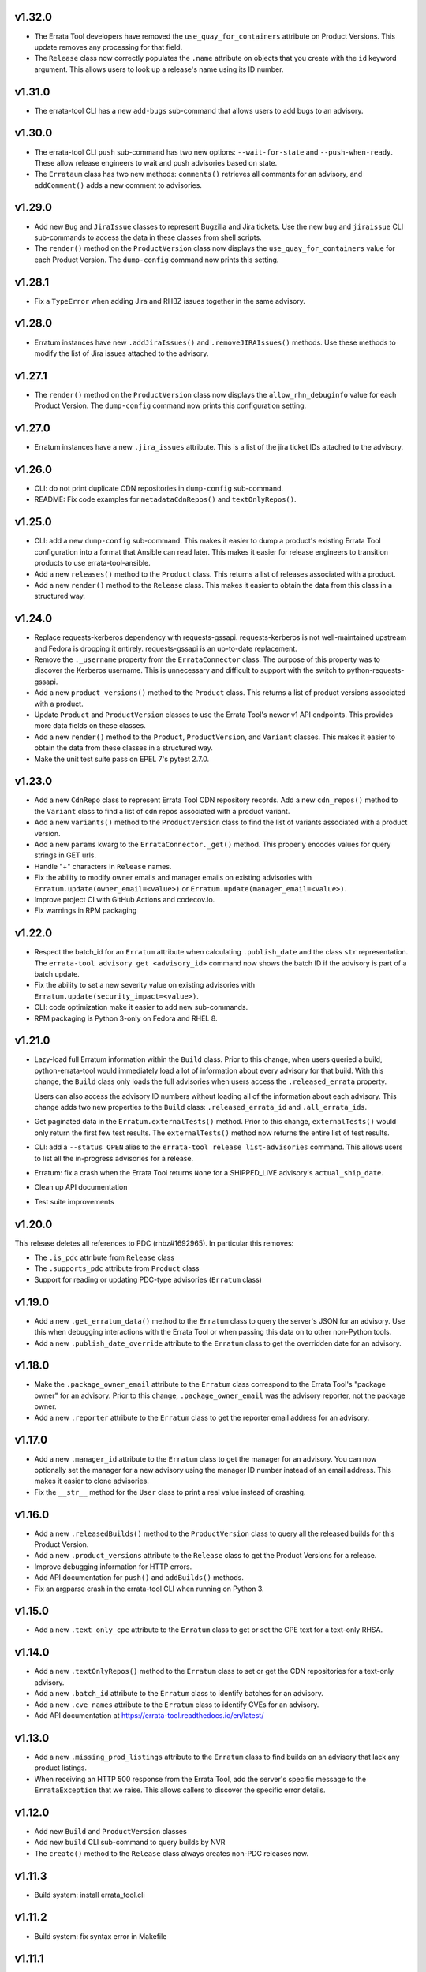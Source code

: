 v1.32.0
=======
* The Errata Tool developers have removed the ``use_quay_for_containers``
  attribute on Product Versions. This update removes any processing for that
  field.

* The ``Release`` class now correctly populates the ``.name`` attribute on
  objects that you create with the ``id`` keyword argument. This allows users
  to look up a release's name using its ID number.

v1.31.0
=======
* The errata-tool CLI has a new ``add-bugs`` sub-command that allows users to
  add bugs to an advisory.

v1.30.0
=======
* The errata-tool CLI ``push`` sub-command has two new options:
  ``--wait-for-state`` and ``--push-when-ready``. These allow release
  engineers to wait and push advisories based on state.

* The ``Errataum`` class has two new methods: ``comments()`` retrieves all
  comments for an advisory, and ``addComment()`` adds a new comment to
  advisories.

v1.29.0
=======
* Add new ``Bug`` and ``JiraIssue`` classes to represent Bugzilla and Jira
  tickets. Use the new ``bug`` and ``jiraissue`` CLI sub-commands to access
  the data in these classes from shell scripts.
* The ``render()`` method on the ``ProductVersion`` class now displays the
  ``use_quay_for_containers`` value for each Product Version. The
  ``dump-config`` command now prints this setting.

v1.28.1
=======
* Fix a ``TypeError`` when adding Jira and RHBZ issues together in the same
  advisory.

v1.28.0
=======
* Erratum instances have new ``.addJiraIssues()`` and ``.removeJIRAIssues()``
  methods. Use these methods to modify the list of Jira issues attached to the
  advisory.

v1.27.1
=======

* The ``render()`` method on the ``ProductVersion`` class now displays the
  ``allow_rhn_debuginfo`` value for each Product Version. The ``dump-config``
  command now prints this configuration setting.

v1.27.0
=======

* Erratum instances have a new ``.jira_issues`` attribute. This is a list of
  the jira ticket IDs attached to the advisory.


v1.26.0
=======
* CLI: do not print duplicate CDN repositories in ``dump-config`` sub-command.

* README: Fix code examples for ``metadataCdnRepos()`` and
  ``textOnlyRepos()``.

v1.25.0
=======
* CLI: add a new ``dump-config`` sub-command. This makes it easier to dump a
  product's existing Errata Tool configuration into a format that Ansible can
  read later. This makes it easier for release engineers to transition
  products to use errata-tool-ansible.

* Add a new ``releases()`` method to the ``Product`` class. This returns a
  list of releases associated with a product.

* Add a new ``render()`` method to the ``Release`` class. This makes it easier
  to obtain the data from this class in a structured way.

v1.24.0
=======
* Replace requests-kerberos dependency with requests-gssapi. requests-kerberos
  is not well-maintained upstream and Fedora is dropping it entirely.
  requests-gssapi is an up-to-date replacement.

* Remove the ``._username`` property from the ``ErrataConnector`` class. The
  purpose of this property was to discover the Kerberos username. This is
  unnecessary and difficult to support with the switch to
  python-requests-gssapi.

* Add a new ``product_versions()`` method to the ``Product`` class. This
  returns a list of product versions associated with a product.

* Update ``Product`` and ``ProductVersion`` classes to use the Errata Tool's
  newer v1 API endpoints. This provides more data fields on these classes.

* Add a new ``render()`` method to the ``Product``, ``ProductVersion``, and
  ``Variant`` classes. This makes it easier to obtain the data from these
  classes in a structured way.

* Make the unit test suite pass on EPEL 7's pytest 2.7.0.

v1.23.0
=======
* Add a new ``CdnRepo`` class to represent Errata Tool CDN repository records.
  Add a new ``cdn_repos()`` method to the ``Variant`` class to find a list of
  cdn repos associated with a product variant.

* Add a new ``variants()`` method to the ``ProductVersion`` class to find
  the list of variants associated with a product version.

* Add a new ``params`` kwarg to the ``ErrataConnector._get()`` method. This
  properly encodes values for query strings in GET urls.

* Handle "+" characters in ``Release`` names.

* Fix the ability to modify owner emails and manager emails on existing
  advisories with ``Erratum.update(owner_email=<value>)`` or
  ``Erratum.update(manager_email=<value>)``.

* Improve project CI with GitHub Actions and codecov.io.

* Fix warnings in RPM packaging

v1.22.0
=======
* Respect the batch_id for an ``Erratum`` attribute when calculating
  ``.publish_date`` and the class ``str`` representation. The
  ``errata-tool advisory get <advisory_id>`` command now shows the batch ID if
  the advisory is part of a batch update.

* Fix the ability to set a new severity value on existing advisories with
  ``Erratum.update(security_impact=<value>)``.

* CLI: code optimization make it easier to add new sub-commands.

* RPM packaging is Python 3-only on Fedora and RHEL 8.

v1.21.0
=======

* Lazy-load full Erratum information within the ``Build`` class.
  Prior to this change, when users queried a build, python-errata-tool would
  immediately load a lot of information about every advisory for that build.
  With this change, the ``Build`` class only loads the full advisories when
  users access the ``.released_errata`` property.

  Users can also access the advisory ID numbers without loading all of the
  information about each advisory. This change adds two new properties to the
  ``Build`` class: ``.released_errata_id`` and ``.all_errata_ids``.

* Get paginated data in the ``Erratum.externalTests()`` method. Prior to this
  change, ``externalTests()`` would only return the first few test results.
  The ``externalTests()`` method now returns the entire list of test results.

* CLI: add a ``--status OPEN`` alias to the
  ``errata-tool release list-advisories`` command. This allows users to list
  all the in-progress advisories for a release.

* Erratum: fix a crash when the Errata Tool returns ``None`` for a
  SHIPPED_LIVE advisory's ``actual_ship_date``.

* Clean up API documentation

* Test suite improvements

v1.20.0
=======

This release deletes all references to PDC (rhbz#1692965). In particular this
removes:

* The ``.is_pdc`` attribute from ``Release`` class

* The ``.supports_pdc`` attribute from ``Product`` class

* Support for reading or updating PDC-type advisories (``Erratum`` class)

v1.19.0
=======

* Add a new ``.get_erratum_data()`` method to the ``Erratum`` class to
  query the server's JSON for an advisory. Use this when debugging
  interactions with the Errata Tool or when passing this data on to other
  non-Python tools.

* Add a new ``.publish_date_override`` attribute to the ``Erratum`` class to
  get the overridden date for an advisory.

v1.18.0
=======

* Make the ``.package_owner_email`` attribute to the ``Erratum`` class
  correspond to the Errata Tool's "package owner" for an advisory. Prior to
  this change, ``.package_owner_email`` was the advisory reporter, not the
  package owner.

* Add a new ``.reporter`` attribute to the ``Erratum`` class to
  get the reporter email address for an advisory.

v1.17.0
=======

* Add a new ``.manager_id`` attribute to the ``Erratum`` class to
  get the manager for an advisory. You can now optionally set the manager for
  a new advisory using the manager ID number instead of an email address. This
  makes it easier to clone advisories.

* Fix the ``__str__`` method for the ``User`` class to print a real value
  instead of crashing.

v1.16.0
=======

* Add a new ``.releasedBuilds()`` method to the ``ProductVersion`` class to
  query all the released builds for this Product Version.

* Add a new ``.product_versions`` attribute to the ``Release`` class to
  get the Product Versions for a release.

* Improve debugging information for HTTP errors.

* Add API documentation for ``push()`` and ``addBuilds()`` methods.

* Fix an argparse crash in the errata-tool CLI when running on Python 3.

v1.15.0
=======

* Add a new ``.text_only_cpe`` attribute to the ``Erratum`` class to
  get or set the CPE text for a text-only RHSA.

v1.14.0
=======

* Add a new ``.textOnlyRepos()`` method to the ``Erratum`` class to set or
  get the CDN repositories for a text-only advisory.

* Add a new ``.batch_id`` attribute to the ``Erratum`` class to
  identify batches for an advisory.

* Add a new ``.cve_names`` attribute to the ``Erratum`` class to
  identify CVEs for an advisory.

* Add API documentation at https://errata-tool.readthedocs.io/en/latest/

v1.13.0
=======

* Add a new ``.missing_prod_listings`` attribute to the ``Erratum`` class to
  find builds on an advisory that lack any product listings.

* When receiving an HTTP 500 response from the Errata Tool, add the server's
  specific message to the ``ErrataException`` that we raise. This allows
  callers to discover the specific error details.

v1.12.0
=======

* Add new ``Build`` and ``ProductVersion`` classes

* Add new ``build`` CLI sub-command to query builds by NVR

* The ``create()`` method to the ``Release`` class always creates non-PDC
  releases now.

v1.11.3
=======

* Build system: install errata_tool.cli

v1.11.2
=======

* Build system: fix syntax error in Makefile

v1.11.1
=======

* Build system: avoid stray files in tarball during sdist build

v1.11.0
=======

* Add RHSA support (new ``security_impact`` kwarg when creating advisories)

* Add a new ``reloadBuilds()`` method to the ``Erratum`` class to reload an
  advisory's product listings.

* Discover the Kerberos username in the ``ErrataConnector`` class.

* Add a new ``.content_types`` attribute to the ``Erratum`` class to discover
  if an advisory is an RPM or Docker advisory.

* Add a new ``metadataCdnRepos()`` method to the ``Erratum`` class to set or
  get the CDN repositories for a container advisory.

* Add a new ``externalTests()`` method to the ``Erratum`` class to discover the
  state of RPMDiff tests.

* Add a new ``advisories()`` method to the ``Release`` class to discover all
  advisories for a release.

* Add a new ``push()`` method to the ``Erratum`` class to push content to the
  stage or live CDN.

* Add basic ``errata-tool`` CLI.

* Several documentation fixes

v1.10.0
=======

* Add new Product, User, and Release classes

* Disable mutual auth for all HTTPS requests

* Code linting cleanup

* Include tests and license in source distribution

* Remove rpmdiff support (rpmdiff is now decoupled from ET)

* More examples in README

v1.9.0
======

* Fix traceback in ``ProductList`` if a release has no versions associated.

* Fix ability to change an existing advisory to be text-only or non-text-only.

* Basic PDC support: Gracefully handle PDC prefixes for advisory types.

v1.8.2
======

* New project URL: https://github.com/red-hat-storage/errata-tool

* Avoid re-adding the RHSA severity prefix to an advisory's synopsis when
  making unrelated updates.

v1.8.1
======

* Fix setuptools packaging problem with latest requests and urllib3.

v1.8.0
======

* Add ``.creation_date``, ``.ship_date``, and ``.age`` attributes to
  advisories.

  Age is the number of days between creation and ship date,
  or creation date and "today" if an erratum is not shipped.

  This is useful for assembling historical data.

* Product list functional changes

  1) Fetch all versions and releases for active products,
     even disabled ones,
  2) Assume users don't want inactive versions or releases,
     but allow them to query them using disabled=True when
     passed to get_versions() and get_releases()
  3) Allow users to drop certain releases if they want,
  4) Don't muck with async releases by default.

  Product table version bumped since 'enabled' is now part
  of version/release information.

* Add new ``addCC()`` method to advisories.  Use this to add someone to the CC
  list for an advisory.

v1.7.0
======

* Add ``changeDocsReviewer()`` method to set the docs reviewer on advisories.

* Add product, release, and version handling (new ``ProductList`` class).

* Add Python 3 support.

* Build both python2 and python3 subpackages on Fedora so that
  errata-tool can be integrated with other py2 libraries and scripts.

* Add basic unit tests.

* Fix code examples in README.

v1.6.1
======

* When creating or updating an advisory, do not update the QE Owner or QE Group
  if ``qe_email`` or ``qe_group`` have been set to empty strings.

v1.6.0
======

* Centralize URL construction logic in ``connector.py``. Methods can now
  use ErrataConnector's ``canonical_url()`` to determine the proper URL for an
  API endpoint.

* Document ``setState()`` method, and give an example of setting an advisory to
  "QE" state.

* Add ``addFlags()`` and ``removeFlags()`` Erratum methods.

* Add ship target (``published_date_override``) to Erratum debug output.

* Support setting an Erratum's QE group.

v1.5.1
======

* Document example of using the staging ET server

v1.5.0
======

* Drop the client-side check to make sure advisory was NEW_FILES before it
  would attempt to change anything.

  This appears to be a legacy check that is no longer needed. We now let the
  Errata Tool return server-side errors if an update is not allowed.

v1.4.1
======

* connector: Fix logic causing extraneous tracebacks on PUT/POST

* Allow setting to REL_PREP state

v1.4.0
======

* Add errata call timings (see ``ErrataConnector.debug`` and
  ``ErrataConnector.timings`` documentation in README)

v1.3.0
======

* Add needs_distqa flag checking

* Don't double-add builds (avoids traceback)

* ``ErrataConnector`` is now a proper new-style class, to make it easier to
  inherit with child classes.

* packaging: ``setup.py bump`` now takes a --version flag, to make it easier to
  adopt semver

v1.2.6
======

* New internal method you may want to override in a subclass:
  ``Erratum._check_bugs()``

* If an advisory is an RHSA, the ``current_flags`` attribute can contain
  either ``request_security`` or ``needs_security``.

v1.2.5
======

* Remove extra print from ``errataum.addBuildsDirect()``

v1.2.4
======

* Refactor Erratum's internal `_fetch` method (code reorganization). This will
  make it easier to subclass and extend functionality. New internal methods you   may want to override:

  * ``Erratum._cache_bug_info()``

  * ``Erratum._need_rel_prep()``

v1.2.3
======

* Prepend exceptions with erratum ID if possible

v1.2.2
======

* Erratum instances have a new ``.text_only`` attribute that is ``True`` if an
  advisory is text-only, and ``False`` if an advisory is a "normal" one. This
  attribute is writable, and you can also set the ``text_only=True`` kwarg
  during the ``Erratum`` constructor when creating an entirely new advisory.

v1.2.1
======

* Erratum instances have a new ``.embargoed`` attribute that is ``True`` if an
  advisory is embargoed, and ``False`` if an advisory is not embargoed.

v1.2.0
======

* ``addBuilds()`` handles non-RPMs.

* add ``setFileInfo()``

* This release changes the signature of ``addBuilds()`` slightly. Prior to this
  release, you could call it like so:

  .. code-block:: python

    advisory.addBuilds(['build1', 'build2'], product_version)

  After this change, release must be specified as a kwarg:

  .. code-block:: python

      advisory.addBuilds(['build1', 'build2'], release=product_version)

v1.1.1
======

* RPM packaging fixes

* Add full MIT license text to git repository and packaging

v1.1.0
======

* More documentation in README

* Verify HTTPS certs by default

* Fix flake8 style errors

* Add bare-bones test suite

* Remove RHOS-specific calls to ``syncBugs()``

v1.0.0
======

* Initial release
